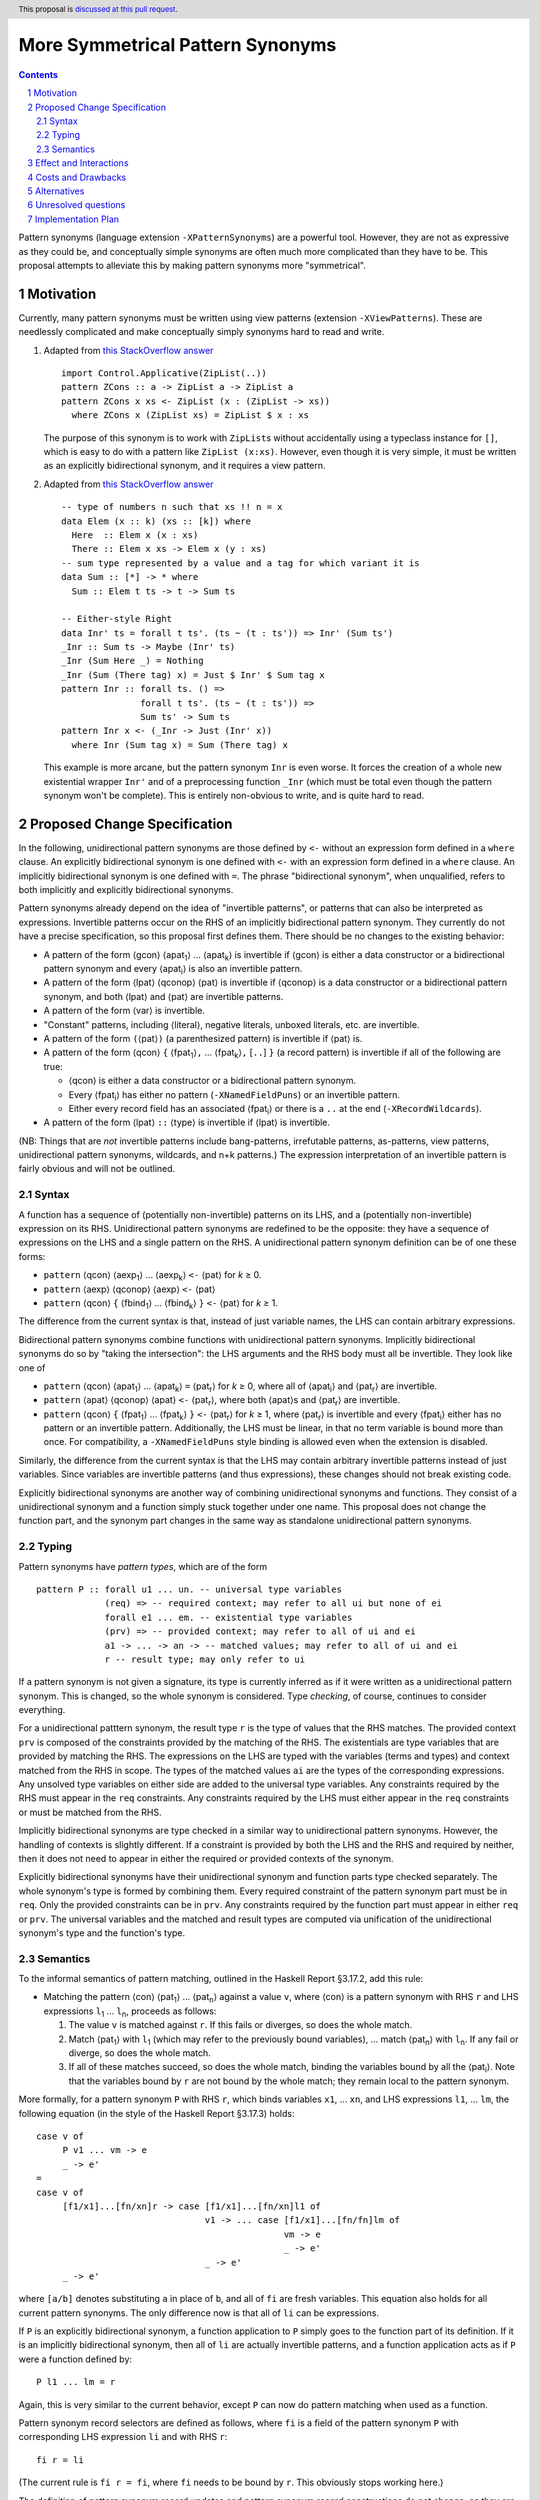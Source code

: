 More Symmetrical Pattern Synonyms
=================================

.. proposal-number::
.. trac-ticket::
.. implemented::
.. highlight:: haskell
.. header:: This proposal is `discussed at this pull request <https://github.com/ghc-proposals/ghc-proposals/pull/138>`__.
.. sectnum::
.. contents::

Pattern synonyms (language extension ``-XPatternSynonyms``) are a powerful tool. However, they are not as expressive as they could be, and conceptually simple synonyms are often much more complicated than they have to be. This proposal attempts to alleviate this by making pattern synonyms more "symmetrical".

Motivation
----------
Currently, many pattern synonyms must be written using view patterns (extension ``-XViewPatterns``). These are needlessly complicated and make conceptually simply synonyms hard to read and write.

1. Adapted from `this StackOverflow answer <https://stackoverflow.com/a/49805742/5684257>`__

   ::

     import Control.Applicative(ZipList(..))
     pattern ZCons :: a -> ZipList a -> ZipList a
     pattern ZCons x xs <- ZipList (x : (ZipList -> xs))
       where ZCons x (ZipList xs) = ZipList $ x : xs

   The purpose of this synonym is to work with ``ZipList``\s without accidentally using a typeclass instance for ``[]``, which is easy to do with a pattern like ``ZipList (x:xs)``. However, even though it is very simple, it must be written as an explicitly bidirectional synonym, and it requires a view pattern.

2. Adapted from `this StackOverflow answer <https://stackoverflow.com/a/50548724/5684257>`__

   ::

     -- type of numbers n such that xs !! n = x
     data Elem (x :: k) (xs :: [k]) where
       Here  :: Elem x (x : xs)
       There :: Elem x xs -> Elem x (y : xs)
     -- sum type represented by a value and a tag for which variant it is
     data Sum :: [*] -> * where
       Sum :: Elem t ts -> t -> Sum ts

     -- Either-style Right
     data Inr' ts = forall t ts'. (ts ~ (t : ts')) => Inr' (Sum ts')
     _Inr :: Sum ts -> Maybe (Inr' ts)
     _Inr (Sum Here _) = Nothing
     _Inr (Sum (There tag) x) = Just $ Inr' $ Sum tag x
     pattern Inr :: forall ts. () =>
                    forall t ts'. (ts ~ (t : ts')) =>
                    Sum ts' -> Sum ts
     pattern Inr x <- (_Inr -> Just (Inr' x))
       where Inr (Sum tag x) = Sum (There tag) x

   This example is more arcane, but the pattern synonym ``Inr`` is even worse. It forces the creation of a whole new existential wrapper ``Inr'`` and of a preprocessing function ``_Inr`` (which must be total even though the pattern synonym won't be complete). This is entirely non-obvious to write, and is quite hard to read.

Proposed Change Specification
-----------------------------
In the following, unidirectional pattern synonyms are those defined by ``<-`` without an expression form defined in a ``where`` clause. An explicitly bidirectional synonym is one defined with ``<-`` with an expression form defined in a ``where`` clause. An implicitly bidirectional synonym is one defined with ``=``. The phrase "bidirectional synonym", when unqualified, refers to both implicitly and explicitly bidirectional synonyms.

Pattern synonyms already depend on the idea of "invertible patterns", or patterns that can also be interpreted as expressions. Invertible patterns occur on the RHS of an implicitly bidirectional pattern synonym. They currently do not have a precise specification, so this proposal first defines them. There should be no changes to the existing behavior:

* A pattern of the form ⟨gcon⟩ ⟨apat\ :subscript:`1`\⟩ ... ⟨apat\ :subscript:`k`\⟩ is invertible if ⟨gcon⟩ is either a data constructor or a bidirectional pattern synonym and every ⟨apat\ :subscript:`i`\⟩ is also an invertible pattern.
* A pattern of the form ⟨lpat⟩ ⟨qconop⟩ ⟨pat⟩ is invertible if ⟨qconop⟩ is a data constructor or a bidirectional pattern synonym, and both ⟨lpat⟩ and ⟨pat⟩ are invertible patterns.
* A pattern of the form ⟨var⟩ is invertible.
* "Constant" patterns, including ⟨literal⟩, negative literals, unboxed literals, etc. are invertible.
* A pattern of the form ``(``\⟨pat⟩\ ``)`` (a parenthesized pattern) is invertible if ⟨pat⟩ is.
* A pattern of the form ⟨qcon⟩ ``{`` ⟨fpat\ :subscript:`1`\⟩\ ``,`` ... ⟨fpat\ :subscript:`k`\⟩\ ``,`` [``..``] ``}`` (a record pattern) is invertible if all of the following are true:

  * ⟨qcon⟩ is either a data constructor or a bidirectional pattern synonym.
  * Every ⟨fpat\ :subscript:`i`\⟩ has either no pattern (``-XNamedFieldPuns``) or an invertible pattern.
  * Either every record field has an associated ⟨fpat\ :subscript:`i`\⟩ or there is a ``..`` at the end (``-XRecordWildcards``).

* A pattern of the form ⟨lpat⟩ ``::`` ⟨type⟩ is invertible if ⟨lpat⟩ is invertible.

(NB: Things that are *not* invertible patterns include bang-patterns, irrefutable patterns, as-patterns, view patterns, unidirectional pattern synonyms, wildcards, and n+k patterns.) The expression interpretation of an invertible pattern is fairly obvious and will not be outlined.

Syntax
~~~~~~

A function has a sequence of (potentially non-invertible) patterns on its LHS, and a (potentially non-invertible) expression on its RHS. Unidirectional pattern synonyms are redefined to be the opposite: they have a sequence of expressions on the LHS and a single pattern on the RHS. A unidirectional pattern synonym definition can be of one these forms:

* ``pattern`` ⟨qcon⟩ ⟨aexp\ :subscript:`1`\⟩ ... ⟨aexp\ :subscript:`k`\⟩ ``<-`` ⟨pat⟩ for *k* ≥ 0.
* ``pattern`` ⟨aexp⟩ ⟨qconop⟩ ⟨aexp⟩ ``<-`` ⟨pat⟩
* ``pattern`` ⟨qcon⟩ ``{`` ⟨fbind\ :subscript:`1`\⟩ ... ⟨fbind\ :subscript:`k`\⟩ ``}`` ``<-`` ⟨pat⟩ for *k* ≥ 1.

The difference from the current syntax is that, instead of just variable names, the LHS can contain arbitrary expressions.

Bidirectional pattern synonyms combine functions with unidirectional pattern synonyms. Implicitly bidirectional synonyms do so by "taking the intersection": the LHS arguments and the RHS body must all be invertible. They look like one of

* ``pattern`` ⟨qcon⟩ ⟨apat\ :subscript:`1`\⟩ ... ⟨apat\ :subscript:`k`\⟩ ``=`` ⟨pat\ :subscript:`r`\⟩ for *k* ≥ 0, where all of ⟨apat\ :subscript:`i`\⟩ and ⟨pat\ :subscript:`r`\⟩ are invertible.
* ``pattern`` ⟨apat⟩ ⟨qconop⟩ ⟨apat⟩ ``<-`` ⟨pat\ :subscript:`r`\⟩, where both ⟨apat⟩s and ⟨pat\ :subscript:`r`\⟩ are invertible.
* ``pattern`` ⟨qcon⟩ ``{`` ⟨fpat\ :subscript:`1`\⟩ ... ⟨fpat\ :subscript:`k`\⟩ ``}`` ``<-`` ⟨pat\ :subscript:`r`\⟩ for *k* ≥ 1, where ⟨pat\ :subscript:`r`\⟩ is invertible and every ⟨fpat\ :subscript:`i`\⟩ either has no pattern or an invertible pattern. Additionally, the LHS must be linear, in that no term variable is bound more than once. For compatibility, a ``-XNamedFieldPuns`` style binding is allowed even when the extension is disabled.

Similarly, the difference from the current syntax is that the LHS may contain arbitrary invertible patterns instead of just variables. Since variables are invertible patterns (and thus expressions), these changes should not break existing code.

Explicitly bidirectional synonyms are another way of combining unidirectional synonyms and functions. They consist of a unidirectional synonym and a function simply stuck together under one name. This proposal does not change the function part, and the synonym part changes in the same way as standalone unidirectional pattern synonyms.

Typing
~~~~~~
Pattern synonyms have *pattern types*, which are of the form

::

  pattern P :: forall u1 ... un. -- universal type variables
               (req) => -- required context; may refer to all ui but none of ei
               forall e1 ... em. -- existential type variables
               (prv) => -- provided context; may refer to all of ui and ei
               a1 -> ... -> an -> -- matched values; may refer to all of ui and ei
               r -- result type; may only refer to ui

If a pattern synonym is not given a signature, its type is currently inferred as if it were written as a unidirectional pattern synonym. This is changed, so the whole synonym is considered. Type *checking*, of course, continues to consider everything.

For a unidirectional patttern synonym, the result type ``r`` is the type of values that the RHS matches. The provided context ``prv`` is composed of the constraints provided by the matching of the RHS. The existentials are type variables that are provided by matching the RHS. The expressions on the LHS are typed with the variables (terms and types) and context matched from the RHS in scope. The types of the matched values ``ai`` are the types of the corresponding expressions. Any unsolved type variables on either side are added to the universal type variables. Any constraints required by the RHS must appear in the ``req`` constraints. Any constraints required by the LHS must either appear in the ``req`` constraints or must be matched from the RHS.

Implicitly bidirectional synonyms are type checked in a similar way to unidirectional pattern synonyms. However, the handling of contexts is slightly different. If a constraint is provided by both the LHS and the RHS and required by neither, then it does not need to appear in either the required or provided contexts of the synonym.

Explicitly bidirectional synonyms have their unidirectional synonym and function parts type checked separately. The whole synonym's type is formed by combining them. Every required constraint of the pattern synonym part must be in ``req``. Only the provided constraints can be in ``prv``. Any constraints required by the function part must appear in either ``req`` or ``prv``. The universal variables and the matched and result types are computed via unification of the unidirectional synonym's type and the function's type.

Semantics
~~~~~~~~~
To the informal semantics of pattern matching, outlined in the Haskell Report §3.17.2, add this rule:

* Matching the pattern ⟨con⟩ ⟨pat\ :subscript:`1`\⟩ ... ⟨pat\ :subscript:`n`\⟩ against a value ``v``, where ⟨con⟩ is a pattern synonym with RHS ``r`` and LHS expressions ``l``\ :subscript:`1` ... ``l``\ :subscript:`n`, proceeds as follows:

  1. The value ``v`` is matched against ``r``. If this fails or diverges, so does the whole match.
  2. Match ⟨pat\ :subscript:`1`\⟩ with ``l``\ :subscript:`1` (which may refer to the previously bound variables), ... match ⟨pat\ :subscript:`n`\⟩ with ``l``\ :subscript:`n`. If any fail or diverge, so does the whole match.
  3. If all of these matches succeed, so does the whole match, binding the variables bound by all the ⟨pat\ :subscript:`i`\⟩. Note that the variables bound by ``r`` are not bound by the whole match; they remain local to the pattern synonym.

More formally, for a pattern synonym ``P`` with RHS ``r``, which binds variables ``x1``, ... ``xn``, and LHS expressions ``l1``, ... ``lm``, the following equation (in the style of the Haskell Report §3.17.3) holds:

::

  case v of
       P v1 ... vm -> e
       _ -> e'
  =
  case v of
       [f1/x1]...[fn/xn]r -> case [f1/x1]...[fn/xn]l1 of
                                  v1 -> ... case [f1/x1]...[fn/fn]lm of
                                                 vm -> e
                                                 _ -> e'
                                  _ -> e'
       _ -> e'

where ``[a/b]`` denotes substituting ``a`` in place of ``b``, and all of ``fi`` are fresh variables. This equation also holds for all current pattern synonyms. The only difference now is that all of ``li`` can be expressions.

If ``P`` is an explicitly bidirectional synonym, a function application to ``P`` simply goes to the function part of its definition. If it is an implicitly bidirectional synonym, then all of ``li`` are actually invertible patterns, and a function application acts as if ``P`` were a function defined by:

::

  P l1 ... lm = r

Again, this is very similar to the current behavior, except ``P`` can now do pattern matching when used as a function.

Pattern synonym record selectors are defined as follows, where ``fi`` is a field of the pattern synonym ``P`` with corresponding LHS expression ``li`` and with RHS ``r``:

::

  fi r = li

(The current rule is ``fi r = fi``, where ``fi`` needs to be bound by ``r``. This obviously stops working here.)

The definition of pattern synonym record updates and pattern synonym record constructions do not change, as they are defined in terms of simple desugarings to pattern matches and function applications.

Effect and Interactions
-----------------------
``ZCons``, from above, becomes

::

  pattern ZCons x (ZipList xs) = ZipList (x : xs)

Just for example, when matching ``ZipList [1,2,3]`` against ``ZCons 1 ys``, the value is first matched against ``ZCons``'s RHS, causing ``x = 1`` and ``xs = [2,3]``. The expression ``x`` is matched against ``1``, which succeeds. The expression ``ZipList xs`` is matched against ``ys``, causing ``ys = ZipList [2,3]``.

``Inr``'s transformation is more drastic

::

  pattern Inr (Sum tag x) = Sum (There tag) x

When evaluating ``Inr (Sum Here 'a')``, everything proceeds as with a function. The value is matched against the LHS, producing ``tag = Here`` and ``x = 'a'``. The result is the RHS with the appropriate substiutions: ``Sum (There Here) x``.

There are some interactions with record syntax and its extensions, which should all be covered above. ``-Wincomplete-patterns`` will now warn if an implicitly bidirectional pattern synonym's LHS is not covering.

Costs and Drawbacks
-------------------
The learning curve for new users, if anything, is reduced, because the new syntax is more intuitive than the twistiness of view patterns. The nice symmetry with functions can only help.

The current implementation of pattern synonyms actually seems quite amenable to these changes. They are currently implemented as pairs of functions: a matcher that takes a success continuation, a failure continuation, and a scrutinee, matches on the scrutinee, and calls either the success continuation with the bound variables or the failure continuation, and a builder, which is already an arbitrary function (because of explicitly bidirectional synonyms). This proposal should be implementable, after the required parsing changes, by giving implicitly bidirectional synonyms' builders the ability to pattern match, and giving all matchers the ability to modify the bound values before calling the success continuation. However, this is added complexity, so something may always go wrong.

All existing pattern synonyms should continue to work, since they all have variables on the LHS, and variables are invertible patterns. It is a bug in this proposal if anything breaks.

Alternatives
------------
None so far.

Unresolved questions
--------------------
* n+k patterns should also be invertible, but

  ::

    pattern P a = a + 5

  is already rejected, and it's probably not worth the effort.
* Admitting as-patterns as invertible is possible but would require interesting contorsions of the scoping rules and is currently not accepted. Is it worth it?

Implementation Plan
-------------------
TBA

